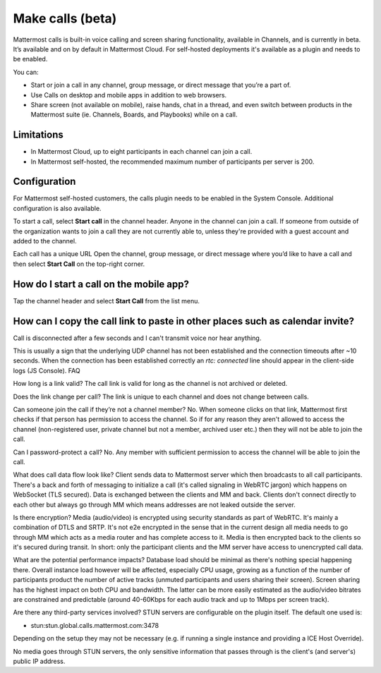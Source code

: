 Make calls (beta)
=================

|enterprise| |cloud| |self-hosted|

.. |enterprise| image:: ../images/enterprise-badge.png
  :scale: 30
  :target: https://mattermost.com/pricing
  :alt: Available in the Mattermost Enterprise subscription plan.

.. |cloud| image:: ../images/cloud-badge.png
  :scale: 30
  :target: https://mattermost.com/download
  :alt: Available for Mattermost Cloud deployments.

.. |self-hosted| image:: ../images/self-hosted-badge.png
  :scale: 30
  :target: https://mattermost.com/deploy
  :alt: Available for Mattermost Self-Hosted deployments.
  
Mattermost calls is built-in voice calling and screen sharing functionality, available in Channels, and is currently in beta. It’s available and on by default in Mattermost Cloud. For self-hosted deployments it's available as a plugin and needs to be enabled.

You can:

- Start or join a call in any channel, group message, or direct message that you’re a part of.
- Use Calls on desktop and mobile apps in addition to web browsers.
- Share screen (not available on mobile), raise hands, chat in a thread, and even switch between products in the Mattermost suite (ie. Channels, Boards, and Playbooks) while on a call.

Limitations
-----------

- In Mattermost Cloud, up to eight participants in each channel can join a call.
- In Mattermost self-hosted, the recommended maximum number of participants per server is 200.

Configuration
-------------

For Mattermost self-hosted customers, the calls plugin needs to be enabled in the System Console. Additional configuration is also available.

To start a call, select **Start call** in the channel header. Anyone in the channel can join a call. If someone from outside of the organization wants to join a call they are not currently able to, unless they're provided with a guest account and added to the channel.

Each call has a unique URL 
Open the channel, group message, or direct message where you’d like to have a call and then select **Start Call** on the top-right corner.

How do I start a call on the mobile app?
----------------------------------------

Tap the channel header and select **Start Call** from the list menu.

How can I copy the call link to paste in other places such as calendar invite?
------------------------------------------------------------------------------



Call is disconnected after a few seconds and I can't transmit voice nor hear anything.

This is usually a sign that the underlying UDP channel has not been established and the connection timeouts after ~10 seconds. When the connection has been established correctly an `rtc: connected` line should appear in the client-side logs (JS Console).
FAQ



How long is a link valid?
The call link is valid for long as the channel is not archived or deleted.

Does the link change per call?
The link is unique to each channel and does not change between calls. 

Can someone join the call if they’re not a channel member?
No. When someone clicks on that link, Mattermost first checks if that person has permission to access the channel. So if for any reason they aren't allowed to access the channel (non-registered user, private channel but not a member, archived user etc.) then they will not be able to join the call.

Can I password-protect a call?
No. Any member with sufficient permission to access the channel will be able to join the call.

What does call data flow look like?
Client sends data to Mattermost server which then broadcasts to all call participants. There's a back and forth of messaging to initialize a call (it's called signaling in WebRTC jargon) which happens on WebSocket (TLS secured). Data is exchanged between the clients and MM and back. Clients don't connect directly to each other but always go through MM which means addresses are not leaked outside the server.

Is there encryption?
Media (audio/video) is encrypted using security standards as part of WebRTC. It's mainly a combination of DTLS and SRTP. It's not e2e encrypted in the sense that in the current design all media needs to go through MM which acts as a media router and has complete access to it. Media is then encrypted back to the clients so it's secured during transit. In short: only the participant clients and the MM server have access to unencrypted call data.

What are the potential performance impacts?
Database load should be minimal as there's nothing special happening there. Overall instance load however will be affected, especially CPU usage, growing as a function of the number of participants product the number of active tracks (unmuted participants and users sharing their screen). Screen sharing has the highest impact on both CPU and bandwidth. The latter can be more easily estimated as the audio/video bitrates are constrained and predictable (around 40-60Kbps for each audio track and up to 1Mbps per screen track).

Are there any third-party services involved?
STUN servers are configurable on the plugin itself. The default one used is:

- stun:stun.global.calls.mattermost.com:3478

Depending on the setup they may not be necessary (e.g. if running a single instance and providing a ICE Host Override). 

No media goes through STUN servers, the only sensitive information that passes through is the client's (and server's) public IP address.


